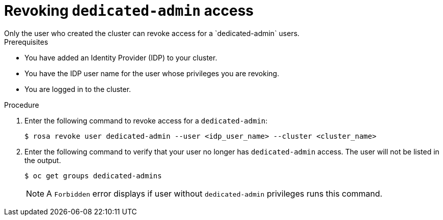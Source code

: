 // Module included in the following assemblies:
//
// getting_started_rosa/creating-first-rosa-cluster.adoc


[id="rosa-delete-dedicated-admins"]
= Revoking `dedicated-admin` access
Only the user who created the cluster can revoke access for a `dedicated-admin` users.

.Prerequisites

* You have added an Identity Provider (IDP) to your cluster.
* You have the IDP user name for the user whose privileges you are revoking.
* You are logged in to the cluster.

.Procedure

. Enter the following command to revoke access for a `dedicated-admin`:
+
[source,terminal]
----
$ rosa revoke user dedicated-admin --user <idp_user_name> --cluster <cluster_name>
----
+
. Enter the following command to verify that your user no longer has `dedicated-admin` access. The user will not be listed in the output.
+
[source,terminal]
----
$ oc get groups dedicated-admins
----
+
[NOTE]
====
A `Forbidden` error displays if user without `dedicated-admin` privileges runs this command.
====
